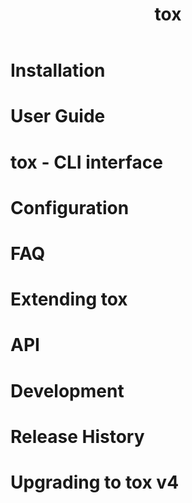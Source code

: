 #+TITLE: tox
#+STARTUP: entitiespretty
#+STARTUP: indent
#+STARTUP: overview

* Installation
* User Guide
* tox - CLI interface
* Configuration
* FAQ
* Extending tox
* API
* Development
* Release History
* Upgrading to tox v4

